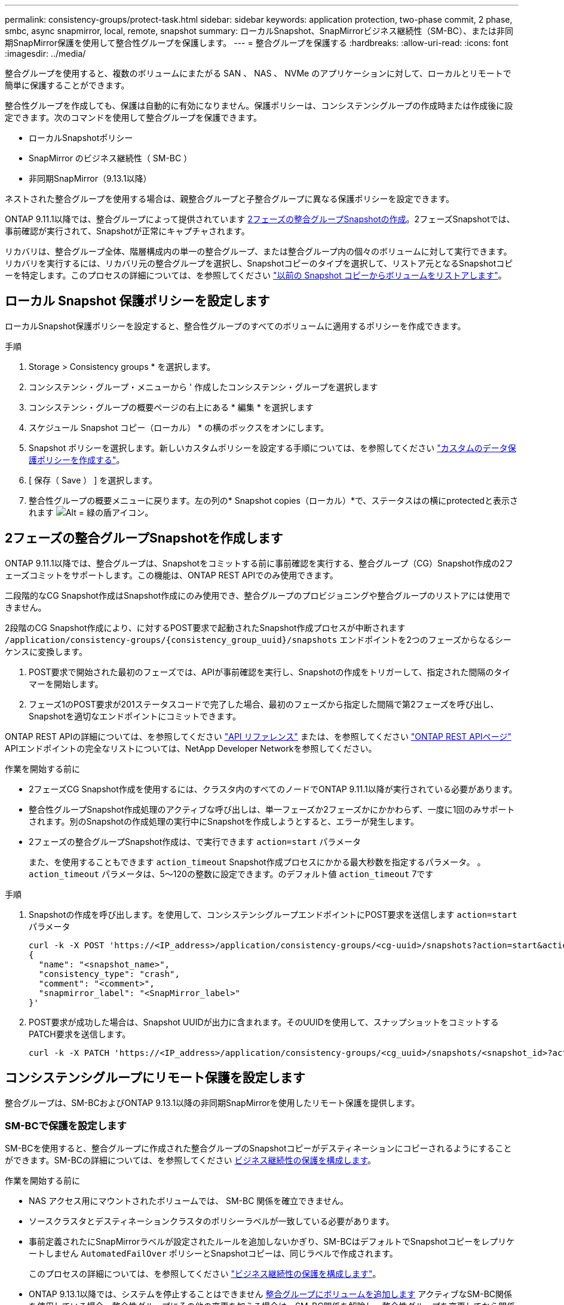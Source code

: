 ---
permalink: consistency-groups/protect-task.html 
sidebar: sidebar 
keywords: application protection, two-phase commit, 2 phase, smbc, async snapmirror, local, remote, snapshot 
summary: ローカルSnapshot、SnapMirrorビジネス継続性（SM-BC）、または非同期SnapMirror保護を使用して整合性グループを保護します。 
---
= 整合グループを保護する
:hardbreaks:
:allow-uri-read: 
:icons: font
:imagesdir: ../media/


[role="lead"]
整合グループを使用すると、複数のボリュームにまたがる SAN 、 NAS 、 NVMe のアプリケーションに対して、ローカルとリモートで簡単に保護することができます。

整合性グループを作成しても、保護は自動的に有効になりません。保護ポリシーは、コンシステンシグループの作成時または作成後に設定できます。次のコマンドを使用して整合グループを保護できます。

* ローカルSnapshotポリシー
* SnapMirror のビジネス継続性（ SM-BC ）
* 非同期SnapMirror（9.13.1以降）


ネストされた整合グループを使用する場合は、親整合グループと子整合グループに異なる保護ポリシーを設定できます。

ONTAP 9.11.1以降では、整合グループによって提供されています <<two-phase,2フェーズの整合グループSnapshotの作成>>。2フェーズSnapshotでは、事前確認が実行されて、Snapshotが正常にキャプチャされます。

リカバリは、整合グループ全体、階層構成内の単一の整合グループ、または整合グループ内の個々のボリュームに対して実行できます。リカバリを実行するには、リカバリ元の整合グループを選択し、Snapshotコピーのタイプを選択して、リストア元となるSnapshotコピーを特定します。このプロセスの詳細については、を参照してください link:../task_dp_restore_from_vault.html["以前の Snapshot コピーからボリュームをリストアします"]。



== ローカル Snapshot 保護ポリシーを設定します

ローカルSnapshot保護ポリシーを設定すると、整合性グループのすべてのボリュームに適用するポリシーを作成できます。

.手順
. Storage > Consistency groups * を選択します。
. コンシステンシ・グループ・メニューから ' 作成したコンシステンシ・グループを選択します
. コンシステンシ・グループの概要ページの右上にある * 編集 * を選択します
. スケジュール Snapshot コピー（ローカル） * の横のボックスをオンにします。
. Snapshot ポリシーを選択します。新しいカスタムポリシーを設定する手順については、を参照してください link:../task_dp_create_custom_data_protection_policies.html["カスタムのデータ保護ポリシーを作成する"]。
. [ 保存（ Save ） ] を選択します。
. 整合性グループの概要メニューに戻ります。左の列の* Snapshot copies（ローカル）*で、ステータスはの横にprotectedと表示されます image:../media/icon_shield.png["Alt = 緑の盾アイコン"]。




== 2フェーズの整合グループSnapshotを作成します

ONTAP 9.11.1以降では、整合グループは、Snapshotをコミットする前に事前確認を実行する、整合グループ（CG）Snapshot作成の2フェーズコミットをサポートします。この機能は、ONTAP REST APIでのみ使用できます。

二段階的なCG Snapshot作成はSnapshot作成にのみ使用でき、整合グループのプロビジョニングや整合グループのリストアには使用できません。

2段階のCG Snapshot作成により、に対するPOST要求で起動されたSnapshot作成プロセスが中断されます `/application/consistency-groups/{consistency_group_uuid}/snapshots` エンドポイントを2つのフェーズからなるシーケンスに変換します。

. POST要求で開始された最初のフェーズでは、APIが事前確認を実行し、Snapshotの作成をトリガーして、指定された間隔のタイマーを開始します。
. フェーズ1のPOST要求が201ステータスコードで完了した場合、最初のフェーズから指定した間隔で第2フェーズを呼び出し、Snapshotを適切なエンドポイントにコミットできます。


ONTAP REST APIの詳細については、を参照してください link:https://docs.netapp.com/us-en/ontap-automation/reference/api_reference.html["API リファレンス"^] または、を参照してください link:https://devnet.netapp.com/restapi.php["ONTAP REST APIページ"^] APIエンドポイントの完全なリストについては、NetApp Developer Networkを参照してください。

.作業を開始する前に
* 2フェーズCG Snapshot作成を使用するには、クラスタ内のすべてのノードでONTAP 9.11.1以降が実行されている必要があります。
* 整合性グループSnapshot作成処理のアクティブな呼び出しは、単一フェーズか2フェーズかにかかわらず、一度に1回のみサポートされます。別のSnapshotの作成処理の実行中にSnapshotを作成しようとすると、エラーが発生します。
* 2フェーズの整合グループSnapshot作成は、で実行できます `action=start` パラメータ
+
また、を使用することもできます `action_timeout` Snapshot作成プロセスにかかる最大秒数を指定するパラメータ。
。 `action_timeout` パラメータは、5～120の整数に設定できます。のデフォルト値 `action_timeout` 7です



.手順
. Snapshotの作成を呼び出します。を使用して、コンシステンシグループエンドポイントにPOST要求を送信します `action=start` パラメータ
+
[source, curl]
----
curl -k -X POST 'https://<IP_address>/application/consistency-groups/<cg-uuid>/snapshots?action=start&action_timeout=7' -H "accept: application/hal+json" -H "content-type: application/json" -d '
{
  "name": "<snapshot_name>",
  "consistency_type": "crash",
  "comment": "<comment>",
  "snapmirror_label": "<SnapMirror_label>"
}'
----
. POST要求が成功した場合は、Snapshot UUIDが出力に含まれます。そのUUIDを使用して、スナップショットをコミットするPATCH要求を送信します。
+
[source, curl]
----
curl -k -X PATCH 'https://<IP_address>/application/consistency-groups/<cg_uuid>/snapshots/<snapshot_id>?action=commit' -H "accept: application/hal+json" -H "content-type: application/json"
----




== コンシステンシグループにリモート保護を設定します

整合グループは、SM-BCおよびONTAP 9.13.1以降の非同期SnapMirrorを使用したリモート保護を提供します。



=== SM-BCで保護を設定します

SM-BCを使用すると、整合グループに作成された整合グループのSnapshotコピーがデスティネーションにコピーされるようにすることができます。SM-BCの詳細については、を参照してください xref:../task_san_configure_protection_for_business_continuity.html[ビジネス継続性の保護を構成します]。

.作業を開始する前に
* NAS アクセス用にマウントされたボリュームでは、 SM-BC 関係を確立できません。
* ソースクラスタとデスティネーションクラスタのポリシーラベルが一致している必要があります。
* 事前定義されたにSnapMirrorラベルが設定されたルールを追加しないかぎり、SM-BCはデフォルトでSnapshotコピーをレプリケートしません `AutomatedFailOver` ポリシーとSnapshotコピーは、同じラベルで作成されます。
+
このプロセスの詳細については、を参照してください link:../task_san_configure_protection_for_business_continuity.html["ビジネス継続性の保護を構成します"]。

* ONTAP 9.13.1以降では、システムを停止することはできません xref:modify-task.html#add-volumes-to-a-consistency-group[整合グループにボリュームを追加します] アクティブなSM-BC関係を使用している場合。整合性グループにその他の変更を加える場合は、SM-BC関係を解除し、整合性グループを変更してから関係を再確立して再同期する必要があります。


.手順
. が完了していることを確認します link:../smbc/smbc_plan_prerequisites.html["SM-BCを使用するための前提条件"]。
. Storage > Consistency groups * を選択します。
. コンシステンシ・グループ・メニューから ' 作成したコンシステンシ・グループを選択します
. 概要ページの右上で、 [ * その他 * ] 、 [ * 保護 * ] の順に選択します。
. ソース側の情報はSystem Managerで自動的に入力されます。デスティネーションに適したクラスタと Storage VM を選択します。保護ポリシーを選択します。「関係の初期化」がオンになっていることを確認します。
. [ 保存（ Save ） ] を選択します。
. 整合グループを初期化して同期する必要があります。[整合グループ]*メニューに戻って、同期が正常に完了したことを確認します。SnapMirror（リモート）*ステータスが表示されます `Protected` の横 image:../media/icon_shield.png["Alt = 緑の盾アイコン"]。




=== 非同期SnapMirror保護を設定する

ONTAP 9.13.1以降では、単一の整合グループに非同期SnapMirror保護を設定できます。

.作業を開始する前に
* 非同期SnapMirror保護は、単一の整合グループに対してのみ使用できます。階層型整合グループではサポートされません。階層整合グループを単一の整合グループに変換するには、を参照してください xref:modify-geometry-task.html[整合グループのアーキテクチャを変更]。
* xref:../data-protection/supported-deployment-config-concept.html[カスケード構成] SM-BCではサポートされません。
* ソースクラスタとデスティネーションクラスタのポリシーラベルが一致している必要があります。
* システムを停止することはありません xref:modify-task.html#add-volumes-to-a-consistency-group[整合グループにボリュームを追加します] アクティブな非同期SnapMirror関係を使用しています。整合性グループにその他の変更を加える場合は、SnapMirror関係を解除し、整合性グループを変更してから関係を再確立して再同期する必要があります。
* 複数のボリュームに対して非同期SnapMirror保護関係を設定している場合は、既存のSnapshotを保持したまま、それらのボリュームを整合グループに変換できます。ボリュームを正常に変換するには：
* ボリュームの共通のSnapshotコピーがある必要があります。
* 既存のSnapMirror関係を解除する必要があります。 xref:configure-task.html[ボリュームを単一の整合グループに追加します]をクリックし、次のワークフローを使用して関係を再同期します。


.手順
. デスティネーションクラスタで、*[ストレージ]>[整合グループ]*を選択します。
. コンシステンシ・グループ・メニューから ' 作成したコンシステンシ・グループを選択します
. 概要ページの右上で、 [ * その他 * ] 、 [ * 保護 * ] の順に選択します。
. ソース側の情報はSystem Managerで自動的に入力されます。デスティネーションに適したクラスタと Storage VM を選択します。保護ポリシーを選択します。「関係の初期化」がオンになっていることを確認します。
+
非同期ポリシーを選択するときは、**転送スケジュールを上書き**するオプションがあります。

+
[NOTE]
====
非同期SnapMirrorを使用した整合グループでサポートされる最小スケジュール（目標復旧時点（RPO）は30分です。

====
. [ 保存（ Save ） ] を選択します。
. 整合グループを初期化して同期する必要があります。[整合グループ]*メニューに戻って、同期が正常に完了したことを確認します。SnapMirror（リモート）*ステータスが表示されます `Protected` の横 image:../media/icon_shield.png["Alt = 緑の盾アイコン"]。




== 関係を可視化します

System Managerの*[保護]>[関係]*メニューにLUNマップが表示されます。ソース関係を選択すると、ソース関係が System Manager に表示され、視覚的に確認できます。ボリュームを選択すると、これらの関係をより深く掘り下げて、含まれる LUN およびイニシエータグループの関係のリストを確認できます。この情報は、個 々 のボリュームビューからExcelブックとしてダウンロードできます。ダウンロード操作はバックグラウンドで実行されます。

.関連情報
* link:clone-task.html["整合グループをクローニングする"]
* link:../task_dp_configure_snapshot.html["Snapshot コピーを設定します"]
* link:../task_dp_create_custom_data_protection_policies.html["カスタムのデータ保護ポリシーを作成する"]
* link:../task_dp_recover_snapshot.html["Snapshot コピーからリカバリします"]
* link:../task_dp_restore_from_vault.html["以前の Snapshot コピーからボリュームをリストアします"]
* link:../smbc/index.html["SM-BCの概要"]
* link:https://docs.netapp.com/us-en/ontap-automation/["ONTAP 自動化に関するドキュメント"^]
* xref:../data-protection/snapmirror-disaster-recovery-concept.html[非同期 SnapMirror ディザスタリカバリの基本]

